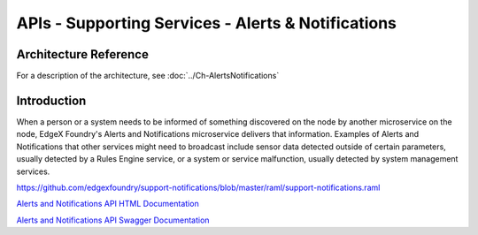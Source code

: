 ###################################################
APIs - Supporting Services - Alerts & Notifications
###################################################

======================
Architecture Reference
======================

For a description of the architecture, see :doc:`../Ch-AlertsNotifications` 

============
Introduction
============

When a person or a system needs to be informed of something discovered on the node by another microservice on the node, EdgeX Foundry's Alerts and Notifications microservice delivers that information. Examples of Alerts and Notifications that other services might need to broadcast include sensor data detected outside of certain parameters, usually detected by a Rules Engine service, or a system or service malfunction, usually detected by system management services.

https://github.com/edgexfoundry/support-notifications/blob/master/raml/support-notifications.raml


.. _`Alerts and Notifications API HTML Documentation`: support-notifications.html
..

`Alerts and Notifications API HTML Documentation`_

.. _`Alerts and Notifications API Swagger Documentation`: https://app.swaggerhub.com/apis-docs/EdgeXFoundry1/support-notifications/1.1.0
..

`Alerts and Notifications API Swagger Documentation`_
